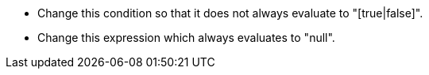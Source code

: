 * Change this condition so that it does not always evaluate to "[true|false]".
* Change this expression which always evaluates to "null".